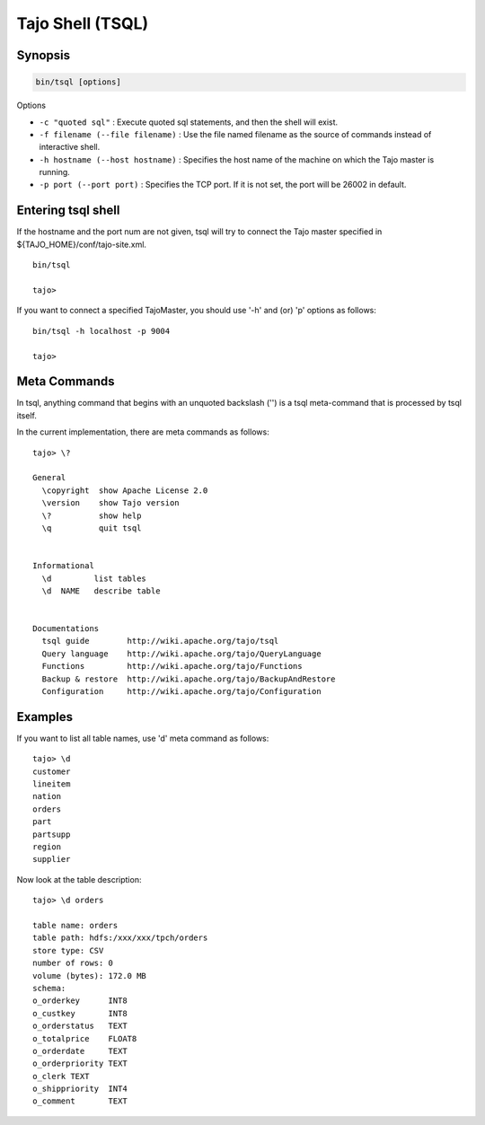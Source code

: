 *****************************
Tajo Shell (TSQL)
*****************************

==========
Synopsis
==========

.. code-block:: bash

  bin/tsql [options]


Options

* ``-c "quoted sql"`` : Execute quoted sql statements, and then the shell will exist.
* ``-f filename (--file filename)`` : Use the file named filename as the source of commands instead of interactive shell.
* ``-h hostname (--host hostname)`` : Specifies the host name of the machine on which the Tajo master is running.
* ``-p port (--port port)`` : Specifies the TCP port. If it is not set, the port will be 26002 in default. 

===================
Entering tsql shell
===================

If the hostname and the port num are not given, tsql will try to connect the Tajo master specified in ${TAJO_HOME}/conf/tajo-site.xml. ::

  bin/tsql

  tajo>

If you want to connect a specified TajoMaster, you should use '-h' and (or) 'p' options as follows: ::

  bin/tsql -h localhost -p 9004

  tajo> 

===================
 Meta Commands
===================

In tsql, anything command that begins with an unquoted backslash ('\') is a tsql meta-command that is processed by tsql itself.

In the current implementation, there are meta commands as follows: ::

  tajo> \?

  General
    \copyright  show Apache License 2.0
    \version    show Tajo version
    \?          show help
    \q          quit tsql


  Informational
    \d         list tables
    \d  NAME   describe table


  Documentations
    tsql guide        http://wiki.apache.org/tajo/tsql
    Query language    http://wiki.apache.org/tajo/QueryLanguage
    Functions         http://wiki.apache.org/tajo/Functions
    Backup & restore  http://wiki.apache.org/tajo/BackupAndRestore
    Configuration     http://wiki.apache.org/tajo/Configuration


================
Examples
================

If you want to list all table names, use '\d' meta command as follows: ::

  tajo> \d
  customer
  lineitem
  nation
  orders
  part
  partsupp
  region
  supplier

Now look at the table description: ::

  tajo> \d orders

  table name: orders
  table path: hdfs:/xxx/xxx/tpch/orders
  store type: CSV
  number of rows: 0
  volume (bytes): 172.0 MB
  schema: 
  o_orderkey      INT8
  o_custkey       INT8
  o_orderstatus   TEXT
  o_totalprice    FLOAT8
  o_orderdate     TEXT
  o_orderpriority TEXT
  o_clerk TEXT
  o_shippriority  INT4
  o_comment       TEXT